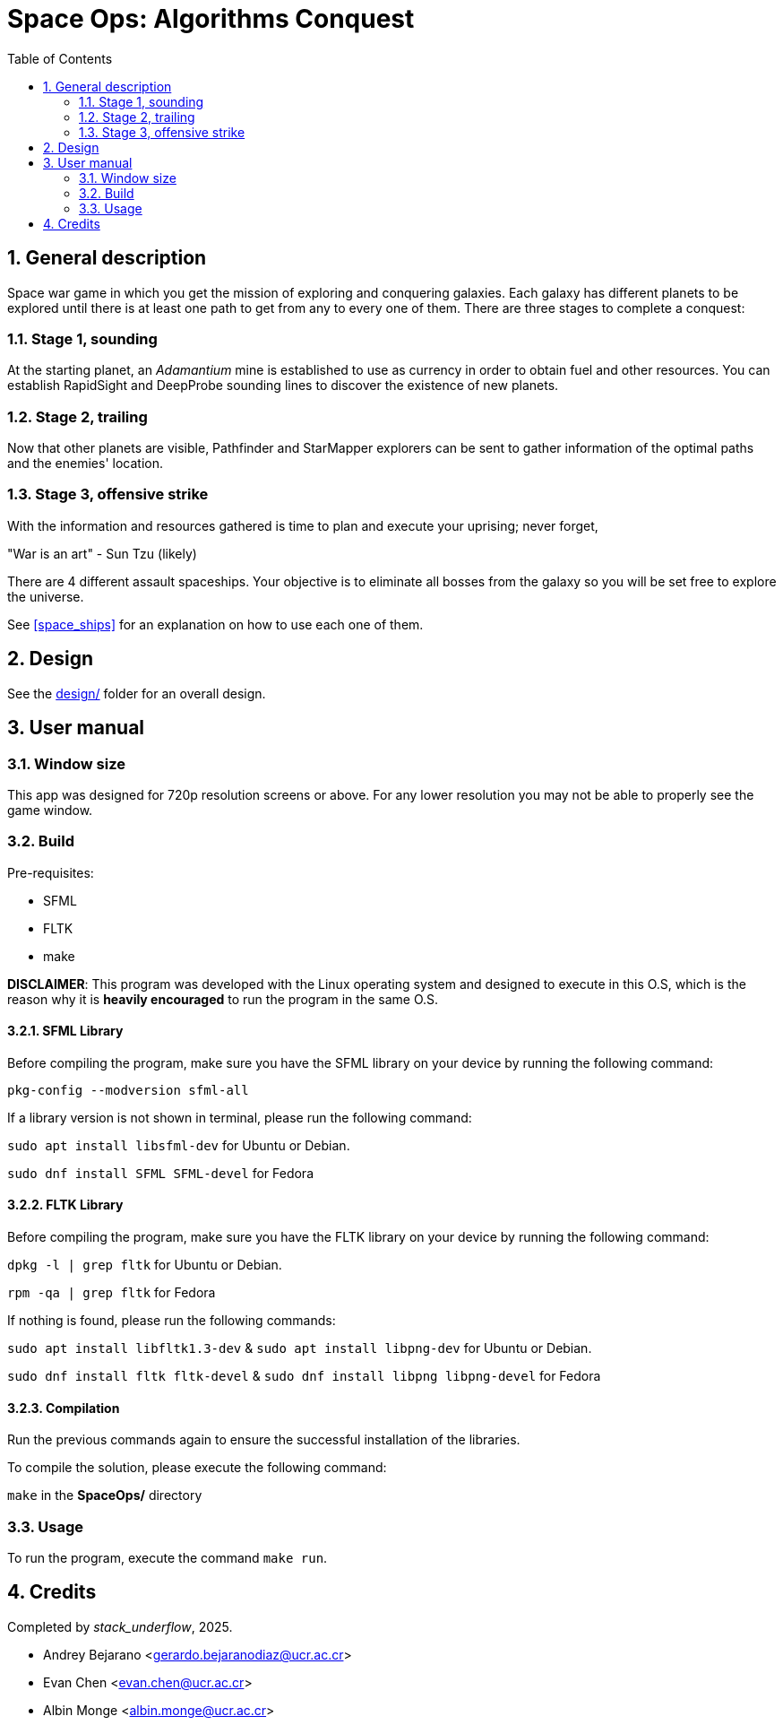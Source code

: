 = Space Ops: Algorithms Conquest
:experimental:
:nofooter:
:source-highlighter: highlightjs
:sectnums:
:stem: latexmath
:toc:
:xrefstyle: short


[[general_description]]
== General description 

Space war game in which you get the mission of exploring and conquering galaxies. Each galaxy has different planets to be explored until there is at least one path to get from any to every one of them. There are three stages to complete a conquest:

=== Stage 1, sounding
At the starting planet, an _Adamantium_ mine is established to use as currency in order to obtain fuel and other resources. You can establish RapidSight and DeepProbe sounding lines to discover the existence of new planets.

=== Stage 2, trailing
Now that other planets are visible, Pathfinder and StarMapper explorers can be sent to gather information of the optimal paths and the enemies' location.

=== Stage 3, offensive strike
With the information and resources gathered is time to plan and execute your uprising; never forget,

"War is an art" 
- Sun Tzu (likely)

There are 4 different assault spaceships. Your objective is to eliminate all bosses from the galaxy so you will be set free to explore the universe.

See <<space_ships>> for an explanation on how to use each one of them.

[[design]]
== Design

See the link:design/readme.adoc[design/] folder for an overall design.


[[user_manual]]
== User manual

[[Window]]
=== Window size
This app was designed for 720p resolution screens or above. For any lower resolution you may not be able to properly see the game window.

[[build]]
=== Build
Pre-requisites:

- SFML
- FLTK
- make

*DISCLAIMER*: This program was developed with the Linux operating system and designed to execute in this O.S, which is the reason why it is *heavily encouraged* to run the program in the same O.S.

==== SFML Library
Before compiling the program, make sure you have the SFML library on your device by running the following command:

`pkg-config --modversion sfml-all`

If a library version is not shown in terminal, please run the following command:

`sudo apt install libsfml-dev` for Ubuntu or Debian.

`sudo dnf install SFML SFML-devel` for Fedora

==== FLTK Library
Before compiling the program, make sure you have the FLTK library on your device by running the following command:

`dpkg -l | grep fltk` for Ubuntu or Debian.

`rpm -qa | grep fltk` for Fedora


If nothing is found, please run the following commands:

`sudo apt install libfltk1.3-dev`
& `sudo apt install libpng-dev`
for Ubuntu or Debian.

`sudo dnf install fltk fltk-devel` & `sudo dnf install libpng libpng-devel` for Fedora

==== Compilation
Run the previous commands again to ensure the successful installation of the libraries. 

To compile the solution, please execute the following command:

`make`  in the *SpaceOps/* directory

[[usage]]
=== Usage

To run the program, execute the command `make run`.


[[credits]]
== Credits

Completed by _stack_underflow_, 2025.

- Andrey Bejarano <gerardo.bejaranodiaz@ucr.ac.cr>

- Evan Chen <evan.chen@ucr.ac.cr>

- Albin Monge <albin.monge@ucr.ac.cr>